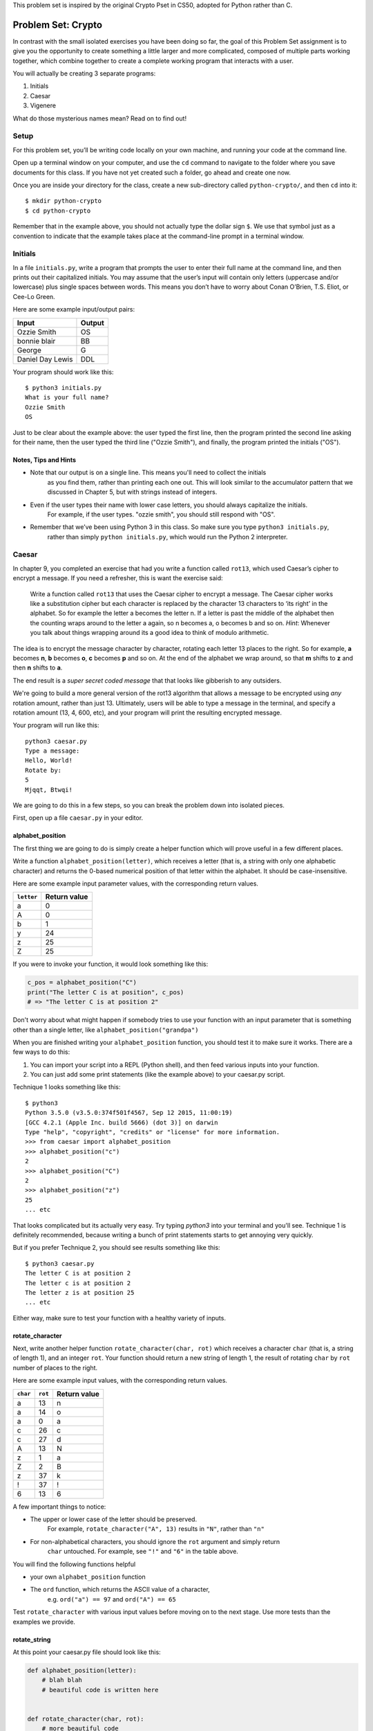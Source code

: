 This problem set is inspired by the original Crypto Pset in CS50, adopted for Python rather than C.

Problem Set: Crypto
===================

In contrast with the small isolated exercises you have been doing so far, the goal of this Problem Set assignment is to give you the opportunity to create something a little larger and more complicated, composed of multiple parts working together, which combine together to create a complete working program that interacts with a user.

You will actually be creating 3 separate programs:

1. Initials
2. Caesar
3. Vigenere

What do those mysterious names mean? Read on to find out!



Setup
-----

For this problem set, you’ll be writing code locally on your own machine,
and running your code at the command line.

Open up a terminal window on your computer, and use the ``cd`` command
to navigate to the folder where you save documents for this class.
If you have not yet created such a folder, go ahead and create one now.

Once you are inside your directory for the class,
create a new sub-directory called ``python-crypto/``, and then ``cd`` into it:

::

  $ mkdir python-crypto
  $ cd python-crypto


Remember that in the example above, you should not actually type the dollar sign ``$``.
We use that symbol just as a convention to indicate that
the example takes place at the command-line prompt in a terminal window.


Initials
--------

In a file ``initials.py``, write a program that prompts the user to
enter their full name at the command line, and then prints out their
capitalized initials. You may assume that the user’s input will contain
only letters (uppercase and/or lowercase) plus single spaces between
words. This means you don’t have to worry about Conan O’Brien, T.S.
Eliot, or Cee-Lo Green.

Here are some example input/output pairs:

+--------------------+----------+
| Input              | Output   |
+====================+==========+
| Ozzie Smith        | OS       |
+--------------------+----------+
| bonnie blair       | BB       |
+--------------------+----------+
| George             | G        |
+--------------------+----------+
| Daniel Day Lewis   | DDL      |
+--------------------+----------+

Your program should work like this:

::

    $ python3 initials.py
    What is your full name?
    Ozzie Smith
    OS

Just to be clear about the example above: the user typed the first line,
then the program printed the second line asking for their name,
then the user typed the third line ("Ozzie Smith"), and finally,
the program printed the initials ("OS").

Notes, Tips and Hints
~~~~~~~~~~~~~~~~~~~~~

-  Note that our output is on a single line. This means you'll need to collect the initials
    as you find them, rather than printing each one out. This will look similar to the accumulator
    pattern that we discussed in Chapter 5, but with strings instead of integers.

-  Even if the user types their name with lower case letters, you should always capitalize the initials.
    For example, if the user types. "ozzie smith", you should still respond with "OS".

-  Remember that we’ve been using Python 3 in this class. So make sure you type ``python3 initials.py``,
    rather than simply ``python initials.py``, which would run the Python 2 interpreter.


Caesar
------

In chapter 9, you completed an exercise that had you write a function
called ``rot13``, which used Caesar’s cipher to encrypt a message.
If you need a refresher, this is want the exercise said:

    Write a function called ``rot13`` that uses the Caesar cipher to encrypt a message. The Caesar cipher works like a substitution cipher but each character is replaced by the character 13 characters to ‘its right’ in the alphabet. So for example the letter a becomes the letter n. If a letter is past the middle of the alphabet then the counting wraps around to the letter a again, so n becomes a, o becomes b and so on. *Hint*: Whenever you talk about things wrapping around its a good idea to think of modulo arithmetic.

The idea is to encrypt the message character by character,
rotating each letter 13 places to the right. So for example,
**a** becomes **n**, **b** becomes **o**, **c** becomes **p** and so on.
At the end of the alphabet we wrap around, so that **m** shifts to **z** and then **n** shifts to **a**.

The end result is a *super secret coded message* that that looks like gibberish to any outsiders.

We're going to build a more general version of the rot13 algorithm that allows a message to be encrypted using *any* rotation amount, rather than just 13. Ultimately, users will be able to type a message in the terminal,
and specify a rotation amount (13, 4, 600, etc),
and your program will print the resulting encrypted message.

Your program will run like this:

::

    python3 caesar.py
    Type a message:
    Hello, World!
    Rotate by:
    5
    Mjqqt, Btwqi!


We are going to do this in a few steps, so you can break the problem down into isolated pieces.

First, open up a file ``caesar.py`` in your editor.

alphabet_position
~~~~~~~~~~~~~~~~~

The first thing we are going to do is simply create a helper function which will
prove useful in a few different places.

Write a function ``alphabet_position(letter)``, which receives
a letter (that is, a string with only one alphabetic character) and returns the 0-based numerical position of that
letter within the alphabet. It should be case-insensitive.

Here are some example input parameter values, with the corresponding return
values.

+--------------------+--------------+
| ``letter``         | Return value |
+====================+==============+
| a                  | 0            |
+--------------------+--------------+
| A                  | 0            |
+--------------------+--------------+
| b                  | 1            |
+--------------------+--------------+
| y                  | 24           |
+--------------------+--------------+
| z                  | 25           |
+--------------------+--------------+
| Z                  | 25           |
+--------------------+--------------+

If you were to invoke your function, it would look something like this:

.. code-block:: python

    c_pos = alphabet_position("C")
    print("The letter C is at position", c_pos)
    # => "The letter C is at position 2"

Don't worry about what might happen if somebody tries to use your function with an input parameter that is
something other than a single letter, like ``alphabet_position("grandpa")``

When you are finished writing your ``alphabet_position`` function, you should test it
to make sure it works. There are a few ways to do this:

1. You can import your script into a REPL (Python shell), and then feed various inputs into your function.
2. You can just add some print statements (like the example above) to your caesar.py script.

Technique 1 looks something like this:

::

    $ python3
    Python 3.5.0 (v3.5.0:374f501f4567, Sep 12 2015, 11:00:19)
    [GCC 4.2.1 (Apple Inc. build 5666) (dot 3)] on darwin
    Type "help", "copyright", "credits" or "license" for more information.
    >>> from caesar import alphabet_position
    >>> alphabet_position("c")
    2
    >>> alphabet_position("C")
    2
    >>> alphabet_position("z")
    25
    ... etc

That looks complicated but its actually very easy. Try typing `python3` into your terminal and you'll see.
Technique 1 is definitely recommended, because writing a bunch of print statements
starts to get annoying very quickly.

But if you prefer Technique 2, you should see results something like this:

::

    $ python3 caesar.py
    The letter C is at position 2
    The letter c is at position 2
    The letter z is at position 25
    ... etc

Either way, make sure to test your function with a healthy variety of inputs.


rotate_character
~~~~~~~~~~~~~~~~

Next, write another helper function ``rotate_character(char, rot)`` which receives
a character ``char`` (that is, a string of length 1), and an integer ``rot``.
Your function should return a new string of length 1, the result of rotating ``char``
by ``rot`` number of places to the right.

Here are some example input values, with the corresponding return values.

+----------+---------+--------------+
| ``char`` | ``rot`` | Return value |
+==========+=========+==============+
| a        | 13      | n            |
+----------+---------+--------------+
| a        | 14      | o            |
+----------+---------+--------------+
| a        | 0       | a            |
+----------+---------+--------------+
| c        | 26      | c            |
+----------+---------+--------------+
| c        | 27      | d            |
+----------+---------+--------------+
| A        | 13      | N            |
+----------+---------+--------------+
| z        | 1       | a            |
+----------+---------+--------------+
| Z        | 2       | B            |
+----------+---------+--------------+
| z        | 37      | k            |
+----------+---------+--------------+
| !        | 37      | !            |
+----------+---------+--------------+
| 6        | 13      | 6            |
+----------+---------+--------------+

A few important things to notice:

- The upper or lower case of the letter should be preserved.
    For example, ``rotate_character("A", 13)`` results in ``"N"``, rather than ``"n"``

- For non-alphabetical characters, you should ignore the ``rot`` argument and simply return
    ``char`` untouched. For example, see ``"!"`` and ``"6"`` in the table above.

You will find the following functions helpful

- your own ``alphabet_position`` function

- The ``ord`` function, which returns the ASCII value of a character,
    e.g. ``ord("a") == 97`` and ``ord("A") == 65``

Test ``rotate_character`` with various input values before moving on to the next stage.
Use more tests than the examples we provide.

rotate_string
~~~~~~~~~~~~~

At this point your caesar.py file should look like this:

.. code-block:: python

    def alphabet_position(letter):
        # blah blah
        # beautiful code is written here


    def rotate_character(char, rot):
        # more beautiful code


Now let's get to the heart of the matter. Write one more function called ``rotate_string(text, rot)``, which receives as input a string and an integer. This is just like the ``rot13`` function, but instead of hardcoding the number 13, your function should receive a second argument, `rot` which specifies the rotation amount. Your function should return
the result of rotating each letter in the ``text`` by ``rot`` places to the right.

Here are some example input values, with the corresponding return values.

+---------------+---------+---------------+
| ``text``      | ``rot`` | Return value  |
+===============+=========+===============+
| a             | 13      | n             |
+---------------+---------+---------------+
| abcd          | 13      | nopq          |
+---------------+---------+---------------+
| LaunchCode    | 13      | YnhapuPbqr    |
+---------------+---------+---------------+
| LaunchCode    | 1       | MbvodiDpef    |
+---------------+---------+---------------+
| Hello, World! | 5       | Mjqqt, Btwqi! |
+---------------+---------+---------------+

A few things to note:

- The ``text`` argument might contain non-alphabetic characters (spaces, numbers, symbols). You should leave these as they are.

- You should make use of your own ``rotate_character`` function (which should make it very easy to satisfy the condition above).

When you're finished, you should of course test your function against a bunch of different inputs and make sure it works.

Putting it all Together
~~~~~~~~~~~~~~~~~~~~~~~~

You're almost done with Caesar! The last step is simply to write some ``print`` and ``input`` statements so the user can run your program from the terminal. Remember, you should ask the user for their message and rotation amount, and then print the encrypted message:

::

    $ python3 caesar.py
    Type a message:
    Hello, World!
    Rotate by:
    5
    Mjqqt, Btwqi!

As usual, you should write the same exact input prompts as shown above, otherwise the grading script will get confused and mark your solution as incorrect.

Vigenere
--------

If you're trying to pass notes in the back of class with your best friend Suzie, the Ceasar cipher would be fairly easy for a nosy outsider to decode. Let's implement a more complicated cipher algorithm.

Watch `this short video`_ on the Vigenere cipher, courtesy of the CS50 folks at Harvard.

As you saw in the video, Vigenere uses a word as the encryption key, rather than an integer.

Your program will work like this:

::

    $ python3 vigenere.py
    Type a message:
    The crow flies at midnight!
    Encryption key:
    boom
    Uvs osck rmwse bh auebwsih!


Above, the user entered a message of "The crow flies at midnight" and an encryption key of "boom", and the program printed “Uvs osck rmwse bh auebwsih!”.

How did we arrive at that result? Here is a detailed breakdown:

+--------------------------+---------------+-----------------+--------------+
| char from input string   | cipher char   | rotation amount | result char  |
+==========================+===============+=================+==============+
| T                        | b             | 1               | U            |
+--------------------------+---------------+-----------------+--------------+
| h                        | o             | 14              | v            |
+--------------------------+---------------+-----------------+--------------+
| e                        | o             | 14              | s            |
+--------------------------+---------------+-----------------+--------------+
| (space)                  | n/a           | n/a             | (space)      |
+--------------------------+---------------+-----------------+--------------+
| c                        | m             | 12              | o            |
+--------------------------+---------------+-----------------+--------------+
| r                        | b             | 1               | s            |
+--------------------------+---------------+-----------------+--------------+
| o                        | o             | 14              | c            |
+--------------------------+---------------+-----------------+--------------+
| w                        | o             | 14              | k            |
+--------------------------+---------------+-----------------+--------------+
| (and so on…)             |               |                 |              |
+--------------------------+---------------+-----------------+--------------+

Some important things to notice:

- As with Caesar, the upper or lower case of each character should be preserved.

- As with Caesar, non-alphabetical characters like ``" "`` and ``"!"`` do not get encrypted.

- When we encounter a non-alphabetical character, the encryption key *does not* use up another letter. For example, notice how the ``"m"`` in ``"boom"`` does not get "wasted", so to speak, on the space character. Instead, it is "saved" for the next alphabetical character, the ``"c"`` in ``"crow"``.

- If we reach the end of the encryption key ("boom") before reaching the end of the message, the encryption key wraps back around to the beginning again (the letter "b").

Reusing your Caesar code
~~~~~~~~~~~~~~~~~~~~~~~~~

You probably noticed that Vigenere is very similar to Caesar. The only difference is that the rotation amount varies throughout the course of the message.

Whenever you find yourself in a situation like this--faced with a coding task that is very similar to one you did previously--your instinct should be to sniff around for ways to reuse the code you have already written.

In this case, the majority of the logic that Vigenere has in common with Caesar is encapsulated in those two helper functions you wrote, ``alphabet_position`` and ``rotate_character``. Indeed, that is why we intentionally guided you down the path of writing and those functions. You are going to find them equally helpful for implementing Vigenere.

Importing
~~~~~~~~~

But rather than copy and paste them into ``vigenere.py`` let's use a better approach.

You've imported modules such as ``math`` and ``random`` before. These modules were provided for you. It's also possible (and
quite useful!) to create and import your own modules.

Let's import the functions we want to reuse from ``caesar.py``. Put the following line at the top of ``vigenere.py``.

.. sourcecode:: python

    from caesar import alphabet_position, rotate_character

This ``import`` syntax may be new to you. It says that we want to import code from a module ``caesar``, but that
we only want to import particular pieces of that module, in this case the functions ``alphabet_position`` and ``rotate_character``.
Since ``caesar.py`` is in the same directory as ``vigenere.py``, the work required to import its code
as a module is much simpler than you'll usually encounter when using your own modules. You can read up on creating
modules in Python in the `Python module documentation`_.

Even though we only have one line of code (the import statement) in our file, let's run it to make sure Python is able to
find and import our Caesar code.

::
    $ python3 vigenere.py

*Note:* If you run ``vigenere.py`` at this point and see output, that means you left test code and print statements
in ``caesar.py``. Go back and clean them up, so only the 4 functions you were to have written remain.

*Another note:* If you receive an error when executing the file, make sure that you're in the correct directory, and
that both of your files are in that directory.

Getting the rotation key from the command line
~~~~~~~~~~~~~~~~~~~~~~~~~~~~~~~~~~~~~~~~~~~~~~

In python, a list of the command-line arguments is made accessible to
your program in the form of a list of strings: ``sys.argv``. The first
item, ``sys.argv[0]`` is always the name of your script, with the other
arguments following. So, in our first example above where we ran

::

    $ python3 vigenere.py launchcode

``sys.argv`` would be ``['vigenere.py', 'launchcode']``. To use ``sys.argv``, you need to add ``import sys`` to the top of your file. You can read more about ``sys.argv`` in the `official documentation`_.

With these details, you're ready to tackle the program! Make sure your program
behaves according to these details:

Specification
~~~~~~~~~~~~~

-  You may assume that the command-line input consists only of
   alphabetic characters (no numbers, spaces, or symbols).
-  If the user fails to enter a command-line parameter, you should print
   a helpful message and quit.
-  Your program should preserve the case of each letter in the message string.
-  You should only apply the cipher to a character that is a letter. When you encounter a symbol, space, or number in the string you are encoding you should simply leave it as-is. When this happens, you should remain at the same location in your key string for encoding the next character. For example, in the above example, here’s the way it should work. Notice how the cipher char progresses through the key string, and what happens when we encounter the space in the message string.



Turning in your code
~~~~~~~~~~~~~~~~~~~~

When you're done, upload all 3 files at Vocareum. Be sure to remove any code used for testing and debugging (such as extraneous print statements).

.. _official documentation: https://docs.python.org/3/library/sys.html
.. _this short video: https://www.youtube.com/watch?v=9zASwVoshiM&feature=youtu.be
.. _Python module documentation: https://docs.python.org/3/tutorial/modules.html
